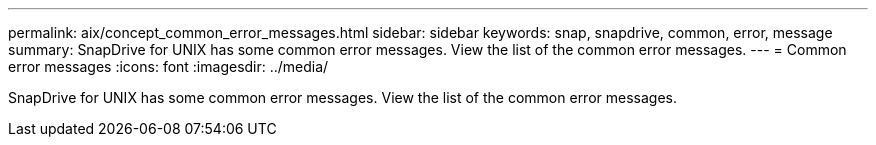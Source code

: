 ---
permalink: aix/concept_common_error_messages.html
sidebar: sidebar
keywords: snap, snapdrive, common, error, message
summary: SnapDrive for UNIX has some common error messages. View the list of the common error messages.
---
= Common error messages
:icons: font
:imagesdir: ../media/

[.lead]
SnapDrive for UNIX has some common error messages. View the list of the common error messages.
